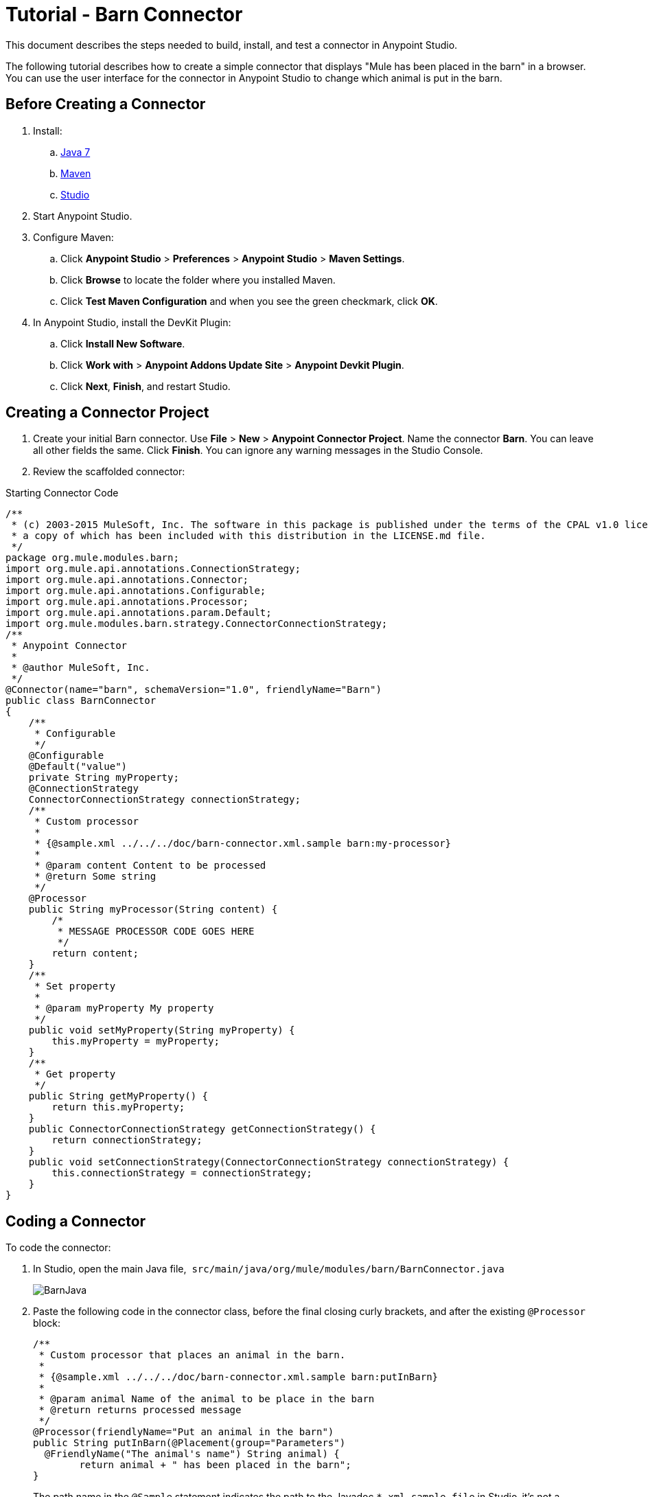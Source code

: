 = Tutorial - Barn Connector
:keywords: devkit, barn, connector, javadoc, studio, ui

This document describes the steps needed to build, install, and test a connector in Anypoint Studio. 

The following tutorial describes how to create a simple connector that displays "Mule has been placed in the barn" in a browser. You can use the user interface for the connector in Anypoint Studio to change which animal is put in the barn.

== Before Creating a Connector

. Install:
.. http://www.oracle.com/technetwork/java/javase/downloads/java-archive-downloads-javase7-521261.html[Java 7]
.. http://maven.apache.org/download.cgi[Maven]
.. http://www.mulesoft.org/download-mule-esb-community-edition[Studio]
. Start Anypoint Studio.
. Configure Maven: +
.. Click *Anypoint Studio* > *Preferences* > *Anypoint Studio* > *Maven Settings*. 
.. Click *Browse* to locate the folder where you installed Maven. 
.. Click *Test Maven Configuration* and when you see the green checkmark, click *OK*. 
. In Anypoint Studio, install the DevKit Plugin:  +
.. Click *Install New Software*.
.. Click *Work with* > *Anypoint Addons Update Site* > *Anypoint Devkit Plugin*.
.. Click *Next*, *Finish*, and restart Studio.

== Creating a Connector Project

. Create your initial Barn connector. Use *File* > *New* > *Anypoint Connector Project*. Name the connector *Barn*. You can leave all other fields the same. Click *Finish*. You can ignore any warning messages in the Studio Console.
. Review the scaffolded connector: 

.Starting Connector Code
[source,java]
----
/**
 * (c) 2003-2015 MuleSoft, Inc. The software in this package is published under the terms of the CPAL v1.0 license,
 * a copy of which has been included with this distribution in the LICENSE.md file.
 */
package org.mule.modules.barn;
import org.mule.api.annotations.ConnectionStrategy;
import org.mule.api.annotations.Connector;
import org.mule.api.annotations.Configurable;
import org.mule.api.annotations.Processor;
import org.mule.api.annotations.param.Default;
import org.mule.modules.barn.strategy.ConnectorConnectionStrategy;
/**
 * Anypoint Connector
 *
 * @author MuleSoft, Inc.
 */
@Connector(name="barn", schemaVersion="1.0", friendlyName="Barn")
public class BarnConnector
{
    /**
     * Configurable
     */
    @Configurable
    @Default("value")
    private String myProperty;
    @ConnectionStrategy
    ConnectorConnectionStrategy connectionStrategy;
    /**
     * Custom processor
     *
     * {@sample.xml ../../../doc/barn-connector.xml.sample barn:my-processor}
     *
     * @param content Content to be processed
     * @return Some string
     */
    @Processor
    public String myProcessor(String content) {
        /*
         * MESSAGE PROCESSOR CODE GOES HERE
         */
        return content;
    }
    /**
     * Set property
     *
     * @param myProperty My property
     */
    public void setMyProperty(String myProperty) {
        this.myProperty = myProperty;
    }
    /**
     * Get property
     */
    public String getMyProperty() {
        return this.myProperty;
    }
    public ConnectorConnectionStrategy getConnectionStrategy() {
        return connectionStrategy;
    }
    public void setConnectionStrategy(ConnectorConnectionStrategy connectionStrategy) {
        this.connectionStrategy = connectionStrategy;
    }
}
----

== Coding a Connector

To code the connector:

. In Studio, open the main Java file,  `src/main/java/org/mule/modules/barn/BarnConnector.java`
+
image:BarnJava.png[BarnJava] 
+
. Paste the following code in the connector class, before the final closing curly brackets, and after the existing `@Processor` block:
+
[source,java]
----
/**
 * Custom processor that places an animal in the barn.
 *
 * {@sample.xml ../../../doc/barn-connector.xml.sample barn:putInBarn}
 *
 * @param animal Name of the animal to be place in the barn
 * @return returns processed message
 */
@Processor(friendlyName="Put an animal in the barn")
public String putInBarn(@Placement(group="Parameters")
  @FriendlyName("The animal's name") String animal) {
        return animal + " has been placed in the barn";
}
----
+
The path name in the `@Sample` statement indicates the path to the Javadoc `*.xml.sample file` in Studio–it's not a filesystem path.
+
The line starting with `@Processor` identifies the processor function, which specifies the user interface for the connector.
+
The line starting with `@FriendlyName` indicates some of the UI elements that display in the browser when the connector runs in Anypoint Studio.  
This code changes the operation name to "Put an animal in the barn", and changes the Animal prompt to "The animal's name". 
+
. After inserting, `@Placement` and `@FriendlyName` are underscored as an error condition. Mouse over each annotation and select the *import* command from the popup menu to add import commands to your connector:
+
image:BarnImportAnno2.png[BarnImportAnno2]
+
image:BarnImportAnnotation.png[BarnImportAnnotation]
+
. Add loading statements for future Javadoc documentation in your connector by providing map-payload statements:
.. Open the Javadoc `doc/barn-connector.xml.sample` file:
+
.. Include one BEGIN/END block for each @Processor statement block in your connector.
+
[source,java]
----
<!-- BEGIN_INCLUDE(barn:my-processor) -->
  <barn:my-processor config-ref="" content="#[map-payload:content]" />
<!-- END_INCLUDE(barn:my-processor) -->
----
+
.. For the second  @Processor statement block, add these lines:
+
[source,java]
----
<!-- BEGIN_INCLUDE(barn:my-processor) -->
  <barn:put-in-barn config-ref="" animal="#[map-payload:content]" />
<!-- END_INCLUDE(barn:my-processor) -->
----
+
.Completed barn-connector.xml.sample file
[source,java]
----
<!-- BEGIN_INCLUDE(barn:my-processor) -->
  <barn:my-processor config-ref="" content="#[map-payload:content]" />
<!-- END_INCLUDE(barn:my-processor) -->
<!-- BEGIN_INCLUDE(barn:my-processor) -->
  <barn:put-in-barn config-ref="" animal="#[map-payload:content]" />
<!-- END_INCLUDE(barn:my-processor) -->
----
.. Save this file. 
. Disable spell checking by mousing over text with a red underline and clicking *Disable spell checking*: +
+
image:BarnDisableSpellChecking.png[BarnDisableSpellChecking]
+
. The completed connector code appears as follows:
+
.Completed Connector's Code
[source,java]
----
/**
 * (c) 2003-2014 MuleSoft, Inc. The software in this package is published under the terms of the CPAL v1.0 license,
 * a copy of which has been included with this distribution in the LICENSE.md file.
 */
package org.mule.modules.barn;
import org.mule.api.annotations.ConnectionStrategy;
import org.mule.api.annotations.Connector;
import org.mule.api.annotations.Configurable;
import org.mule.api.annotations.Processor;
import org.mule.api.annotations.display.FriendlyName;
import org.mule.api.annotations.display.Placement;
import org.mule.api.annotations.param.Default;
import org.mule.modules.barn.strategy.ConnectorConnectionStrategy;
/**
 * Anypoint Connector
 *
 * @author MuleSoft, Inc.
 */
@Connector(name="barn", schemaVersion="1.0", friendlyName="Barn")
public class BarnConnector
{
    /**
     * Configurable
     */
    @Configurable
    @Default("value")
    private String myProperty;
    @ConnectionStrategy
    ConnectorConnectionStrategy connectionStrategy;
    /**
     * Custom processor
     *
     * {@sample.xml ../../../doc/barn-connector.xml.sample barn:my-processor}
     *
     * @param content Content to be processed
     * @return Some string
     */
    @Processor
    public String myProcessor(String content) {
        /*
         * MESSAGE PROCESSOR CODE GOES HERE
         */
        return content;
    }
    /**
     * Custom processor that places an animal in the barn.
     *
     * {@sample.xml ../../../doc/barn-connector.xml.sample barn:putInBarn}
     *
     * @param animal Name of the animal to be place in the barn
     * @return returns processed message
     */
    @Processor(friendlyName="Put an animal in the barn")
    public String putInBarn(@Placement(group="Parameters")
      @FriendlyName("The animal's name") String animal) {
            return animal + " has been placed in the barn";
    }
    /**
     * Set property
     *
     * @param myProperty My property
     */
    public void setMyProperty(String myProperty) {
        this.myProperty = myProperty;
    }
    /**
     * Get property
     */
    public String getMyProperty() {
        return this.myProperty;
    }
    public ConnectorConnectionStrategy getConnectionStrategy() {
        return connectionStrategy;
    }
    public void setConnectionStrategy(ConnectorConnectionStrategy connectionStrategy) {
        this.connectionStrategy = connectionStrategy;
    }
}
----

== Identifying Your Connector in Studio

When you create an Anypoint Connector Project, Studio creates the @Connector annotation containing a name, schema version, and friendly name. 

Connectors use the @Connector annotation to describe the contents of a connector. The  `friendlyName` parameter defines the connector's label in the Studio palette.  

[source,java]
----
@Connector(name="barn", schemaVersion="1.0", friendlyName="Barn")
----

After you install your connector in Studio, when users create a Mule Project, the friendlyName identifies your connector:

image:connector-display.png[connector-display]

== Installing Your Connector

. Install your project: Right-click the connector project's name in Package Explorer, and click *Anypoint Connector* > *Install or Update*. 
. Follow the prompts to accept the details, the terms of the license agreement, and installing software with unsigned content. Restart Studio for the changes to take effect. The connector then becomes available to include in a Mule Project.

== Creating a Mule Project With Your Connector

. After Studio restarts, create a Mule project using *File* > *New* > *Mule Project*.
. Search for "http" and drag the HTTP connector to the canvas. The default settings are correct.
. Search for "barn" and drag the Barn connector to the canvas. 
The canvas appears as:
+
image:BarnFlow.png[BarnFlow]
+
To configure the Barn connector:

..  Click the green plus: +
+
image:BarnPanel1.png[BarnPanel1]
+
.. Ensure that the screen appears as follows and click *OK*: +
+
image:BarnPanel2.png[BarnPanel2]
+
The two values for My Property and My Strategy Property are supplied by the default connector. You can ignore these.
.. In the first screen, click *Operation* and click *Put in barn*. In the *Animal* field specify a name such as the** `Mule`** animal: +
+
image:BarnPanel3.png[BarnPanel3]

. Deploy your Mule project by clicking *Run* > *Run As* > *Mule Application*.
. Open a browser and set the address to http://0.0.0.0:8081 - The browser displays: +
+
image:BarnBrowser.png[BarnBrowser]

. You can change the Animal value, save your project, and refresh your browser to experiment with putting other animals in the barn. 

== See Also

* *NEXT STEP:*  Implement link:/documentation/display/current/Authentication[authentication] in your connector
* More tutorials? See link:/documentation/display/current/Anypoint+Connector+Examples[Anypoint Connector Examples]
* link:/documentation/display/current/Installing+and+Testing+Your+Connector+in+Studio[Building and Installing your Connector]
